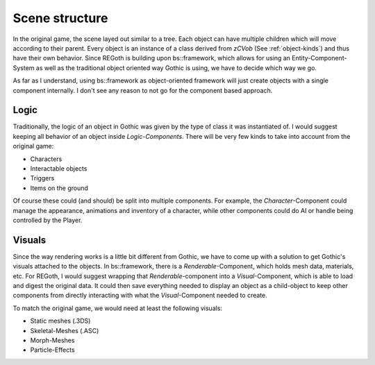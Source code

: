 .. _scene_structure:

Scene structure
===============

In the original game, the scene layed out similar to a tree.  Each object can have multiple children
which will move according to their parent.  Every object is an instance of a class derived from
`zCVob` (See :ref:`object-kinds`) and thus have their own behavior.  Since REGoth is building upon
bs::framework, which allows for using an Entity-Component-System as well as the traditional object
oriented way Gothic is using, we have to decide which way we go.

As far as I understand, using bs::framework as object-oriented framework will just create objects
with a single component internally.  I don't see any reason to not go for the component based
approach.


Logic
-----

Traditionally, the logic of an object in Gothic was given by the type of class it was instantiated
of.  I would suggest keeping all behavior of an object inside *Logic-Components*. There will be
very few kinds to take into account from the original game:

* Characters
* Interactable objects
* Triggers
* Items on the ground

Of course these could (and should) be split into multiple components.  For example, the
*Character*-Component could manage the appearance, animations and inventory of a character, while
other components could do AI or handle being controlled by the Player.


Visuals
-------

Since the way rendering works is a little bit different from Gothic, we have to come up with a
solution to get Gothic's visuals attached to the objects.  In bs::framework, there is a
*Renderable*-Component, which holds mesh data, materials, etc.  For REGoth, I would suggest wrapping
that *Renderable*-component into a *Visual*-Component, which is able to load and digest the original
data.  It could then save everything needed to display an object as a child-object to keep other
components from directly interacting with what the *Visual*-Component needed to create.

To match the original game, we would need at least the following visuals:

* Static meshes (.3DS)
* Skeletal-Meshes (.ASC)
* Morph-Meshes
* Particle-Effects
